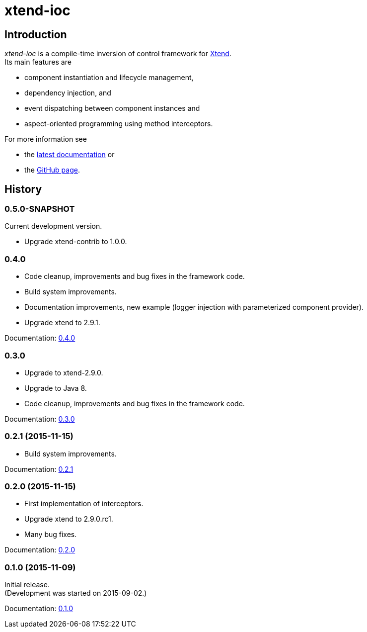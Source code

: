 = xtend-ioc
:icons: font

== Introduction

_xtend-ioc_ is a compile-time inversion of control framework for http://www.eclipse.org/xtend/[Xtend]. +
Its main features are

* component instantiation and lifecycle management,
* dependency injection, and
* event dispatching between component instances and
* aspect-oriented programming using method interceptors.

For more information see

* the link:latest/index.html[latest documentation] or
* the https://github.com/NorbertSandor/xtend-ioc[GitHub page].

== History

=== 0.5.0-SNAPSHOT

Current development version.

* Upgrade xtend-contrib to 1.0.0.

=== 0.4.0

* Code cleanup, improvements and bug fixes in the framework code.
* Build system improvements.
* Documentation improvements, new example (logger injection with parameterized component provider).
* Upgrade xtend to 2.9.1.

Documentation: link:0.4.0/index.html[0.4.0]

=== 0.3.0

* Upgrade to xtend-2.9.0.
* Upgrade to Java 8.
* Code cleanup, improvements and bug fixes in the framework code.

Documentation: link:0.3.0/index.html[0.3.0]

=== 0.2.1 (2015-11-15)

* Build system improvements.

Documentation: link:0.2.1/index.html[0.2.1]

=== 0.2.0 (2015-11-15)

* First implementation of interceptors.
* Upgrade xtend to 2.9.0.rc1.
* Many bug fixes.

Documentation: link:0.2.0/index.html[0.2.0]

=== 0.1.0 (2015-11-09)

Initial release. +
(Development was started on 2015-09-02.)

Documentation: link:0.1.0/index.html[0.1.0]

++++
<script>
  (function(i,s,o,g,r,a,m){i['GoogleAnalyticsObject']=r;i[r]=i[r]||function(){
  (i[r].q=i[r].q||[]).push(arguments)},i[r].l=1*new Date();a=s.createElement(o),
  m=s.getElementsByTagName(o)[0];a.async=1;a.src=g;m.parentNode.insertBefore(a,m)
  })(window,document,'script','//www.google-analytics.com/analytics.js','ga');

  ga('create', 'UA-69896656-1', 'auto');
  ga('send', 'pageview');

</script>
++++
